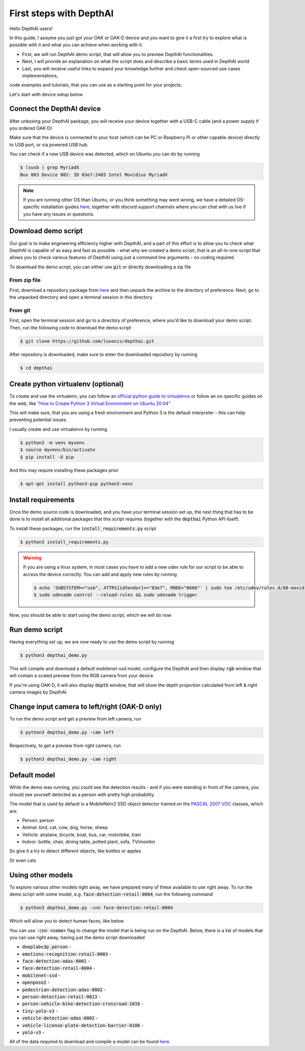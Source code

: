 First steps with DepthAI
========================

Hello DepthAI users!

In this guide, I assume you just got your OAK or OAK-D device and you want to give it a first try to explore what is
possible with it and what you can achieve when working with it.

- First, we will run DepthAI demo script, that will allow you to preview DepthAI functionalities.
- Next, I will provide an explanation on what the script does and describe a basic terms used in DepthAI world
- Last, you will receive useful links to expand your knowledge further and check open-sourced use cases implementations,
code examples and tutorials, that you can use as a starting point for your projects.

Let's start with device setup below

Connect the DepthAI device
##########################

After unboxing your DepthAI package, you will receive your device together with a USB-C cable (and a power supply if you ordered OAK-D)

Make sure that the device is connected to your host (which can be PC or Raspberry Pi or other capable device) directly to USB port,
or via powered USB hub.

You can check if a new USB device was detected, which on Ubuntu you can do by running

.. code-block:: bash

  $ lsusb | grep MyriadX
  Bus 003 Device 002: ID 03e7:2485 Intel Movidius MyriadX

.. note::

  If you are running other OS than Ubuntu, or you think something may went wrong, we have a detailed OS-specific installation guides
  `here <https://docs.luxonis.com/projects/api/en/latest/install/#supported-platforms>`__, together with discord support
  channels where you can chat with us live if you have any issues or questions.

Download demo script
####################

Our goal is to make engineering efficiency higher with DepthAI, and a part of this effort is to allow you to check what
DepthAI is capable of as easy and fast as possible - what why we created a demo script, that is an all-in-one script that
allows you to check various features of DepthAI using just a command line arguments - no coding required.

To download the demo script, you can either use :code:`git` or directly downloading a zip file

From zip file
*************

First, download a repository package from `here <https://github.com/luxonis/depthai/archive/refs/heads/main.zip>`__
and then unpack the archive to the directory of preference. Next, go to the unpacked directory and open a terminal session
in this directory

From git
********

First, open the terminal session and go to a directory of preference, where you'd like to download your demo script.
Then, run the following code to download the demo script

.. code-block:: bash

  $ git clone https://github.com/luxonis/depthai.git

After repository is downloaded, make sure to enter the downloaded repository by running

.. code-block:: bash

  $ cd depthai

Create python virtualenv (optional)
###################################

To create and use the virtualenv, you can follow an `official python guide to virtualenvs <https://docs.python.org/3/tutorial/venv.html>`__ or
follow an os-specific guides on the web, like `"How to Create Python 3 Virtual Environment on Ubuntu 20.04" <https://linoxide.com/how-to-create-python-virtual-environment-on-ubuntu-20-04/>`__

This will make sure, that you are using a fresh environment and Python 3 is the default interpreter - this can help preventing potential issues.

I usually create and use virtualenvs by running

.. code-block:: bash

  $ python3 -m venv myvenv
  $ source myvenv/bin/activate
  $ pip install -U pip

And this may require installing these packages prior

.. code-block:: bash

  $ apt-get install python3-pip python3-venv

Install requirements
####################

Once the demo source code is downloaded, and you have your terminal session set up, the next thing that has to be done
is to install all additional packages that this script requires (together with the :code:`depthai` Python API itself).

To install these packages, run the :code:`install_requirements.py` script

.. code-block:: bash

  $ python3 install_requirements.py

.. warning::

  If you are using a linux system, in most cases you have to add a new udev rule for our script to be able to access
  the device correctly. You can add and apply new rules by running

  .. code-block:: bash

    $ echo 'SUBSYSTEM=="usb", ATTRS{idVendor}=="03e7", MODE="0666"' | sudo tee /etc/udev/rules.d/80-movidius.rules
    $ sudo udevadm control --reload-rules && sudo udevadm trigger

Now, you should be able to start using the demo script, which we will do now

Run demo script
###############

Having everything set up, we are now ready to use the demo script by running

.. code-block:: bash

  $ python3 depthai_demo.py

This will compile and download a default `mobilenet-ssd` model, configure the DepthAI and then display
:code:`rgb` window that will contain a scaled preview from the RGB camera from your device.

If you're using OAK-D, it will also display :code:`depth` window, that will show the depth projection calculated from
left & right camera images by DepthAI.


.. image:: https://user-images.githubusercontent.com/5244214/116865569-28daa400-ac0a-11eb-8772-2a46d24640df.png
  :alt: Default run

Change input camera to left/right (OAK-D only)
##############################################

To run the demo script and get a preview from left camera, run

.. code-block:: bash

  $ python3 depthai_demo.py -cam left

.. image:: https://user-images.githubusercontent.com/5244214/116867083-bcad6f80-ac0c-11eb-9a4c-70fd6c990777.png
  :alt: Run from left

Respectively, to get a preview from right camera, run

.. code-block:: bash

  $ python3 depthai_demo.py -cam right

.. image:: https://user-images.githubusercontent.com/5244214/116867211-fda58400-ac0c-11eb-9deb-0469a755e1cc.png
  :alt: Run from right

Default model
#############

While the demo was running, you could see the detection results - and if you were standing in front of the camera,
you should see yourself detected as a person with pretty high probability.

The model that is used by default is a MobileNetv2 SSD object detector trained on the `PASCAL 2007 VOC <http://host.robots.ox.ac.uk/pascal/VOC/voc2007/>`__ classes, which are:

- Person: person
- Animal: bird, cat, cow, dog, horse, sheep
- Vehicle: airplane, bicycle, boat, bus, car, motorbike, train
- Indoor: bottle, chair, dining table, potted plant, sofa, TV/monitor

So give it a try to detect different objects, like bottles or apples

.. image:: https://user-images.githubusercontent.com/5244214/116867984-4447ae00-ac0e-11eb-9ed1-fac37f78634d.png
  :alt: bottles and apples

Or even cats

.. image:: https://user-images.githubusercontent.com/5244214/116868054-617c7c80-ac0e-11eb-970d-b7fa1a0200dc.png
  :alt: cat

Using other models
##################

To explore various other models right away, we have prepared many of these available to use right away.
To run the demo script with some model, e.g. :code:`face-detection-retail-0004`, run the following command


.. code-block:: bash

  $ python3 depthai_demo.py -cnn face-detection-retail-0004

Which will allow you to detect human faces, like below


.. image:: https://user-images.githubusercontent.com/5244214/116868791-ba004980-ac0f-11eb-9dcf-36ab2852d08e.png
  :alt: face

You can use :code:`-cnn <name>` flag to change the model that is being run on the DepthAI. Below, there is a list of
models that you can use right away, having just the demo script downloaded


- :code:`deeplabv3p_person` -
- :code:`emotions-recognition-retail-0003` -
- :code:`face-detection-adas-0001` -
- :code:`face-detection-retail-0004` -
- :code:`mobilenet-ssd` -
- :code:`openpose2` -
- :code:`pedestrian-detection-adas-0002` -
- :code:`person-detection-retail-0013` -
- :code:`person-vehicle-bike-detection-crossroad-1016` -
- :code:`tiny-yolo-v3` -
- :code:`vehicle-detection-adas-0002` -
- :code:`vehicle-license-plate-detection-barrier-0106` -
- :code:`yolo-v3` -

All of the data required to download and compile a model can be found `here <https://github.com/luxonis/depthai/tree/main/resources/nn>`__.


